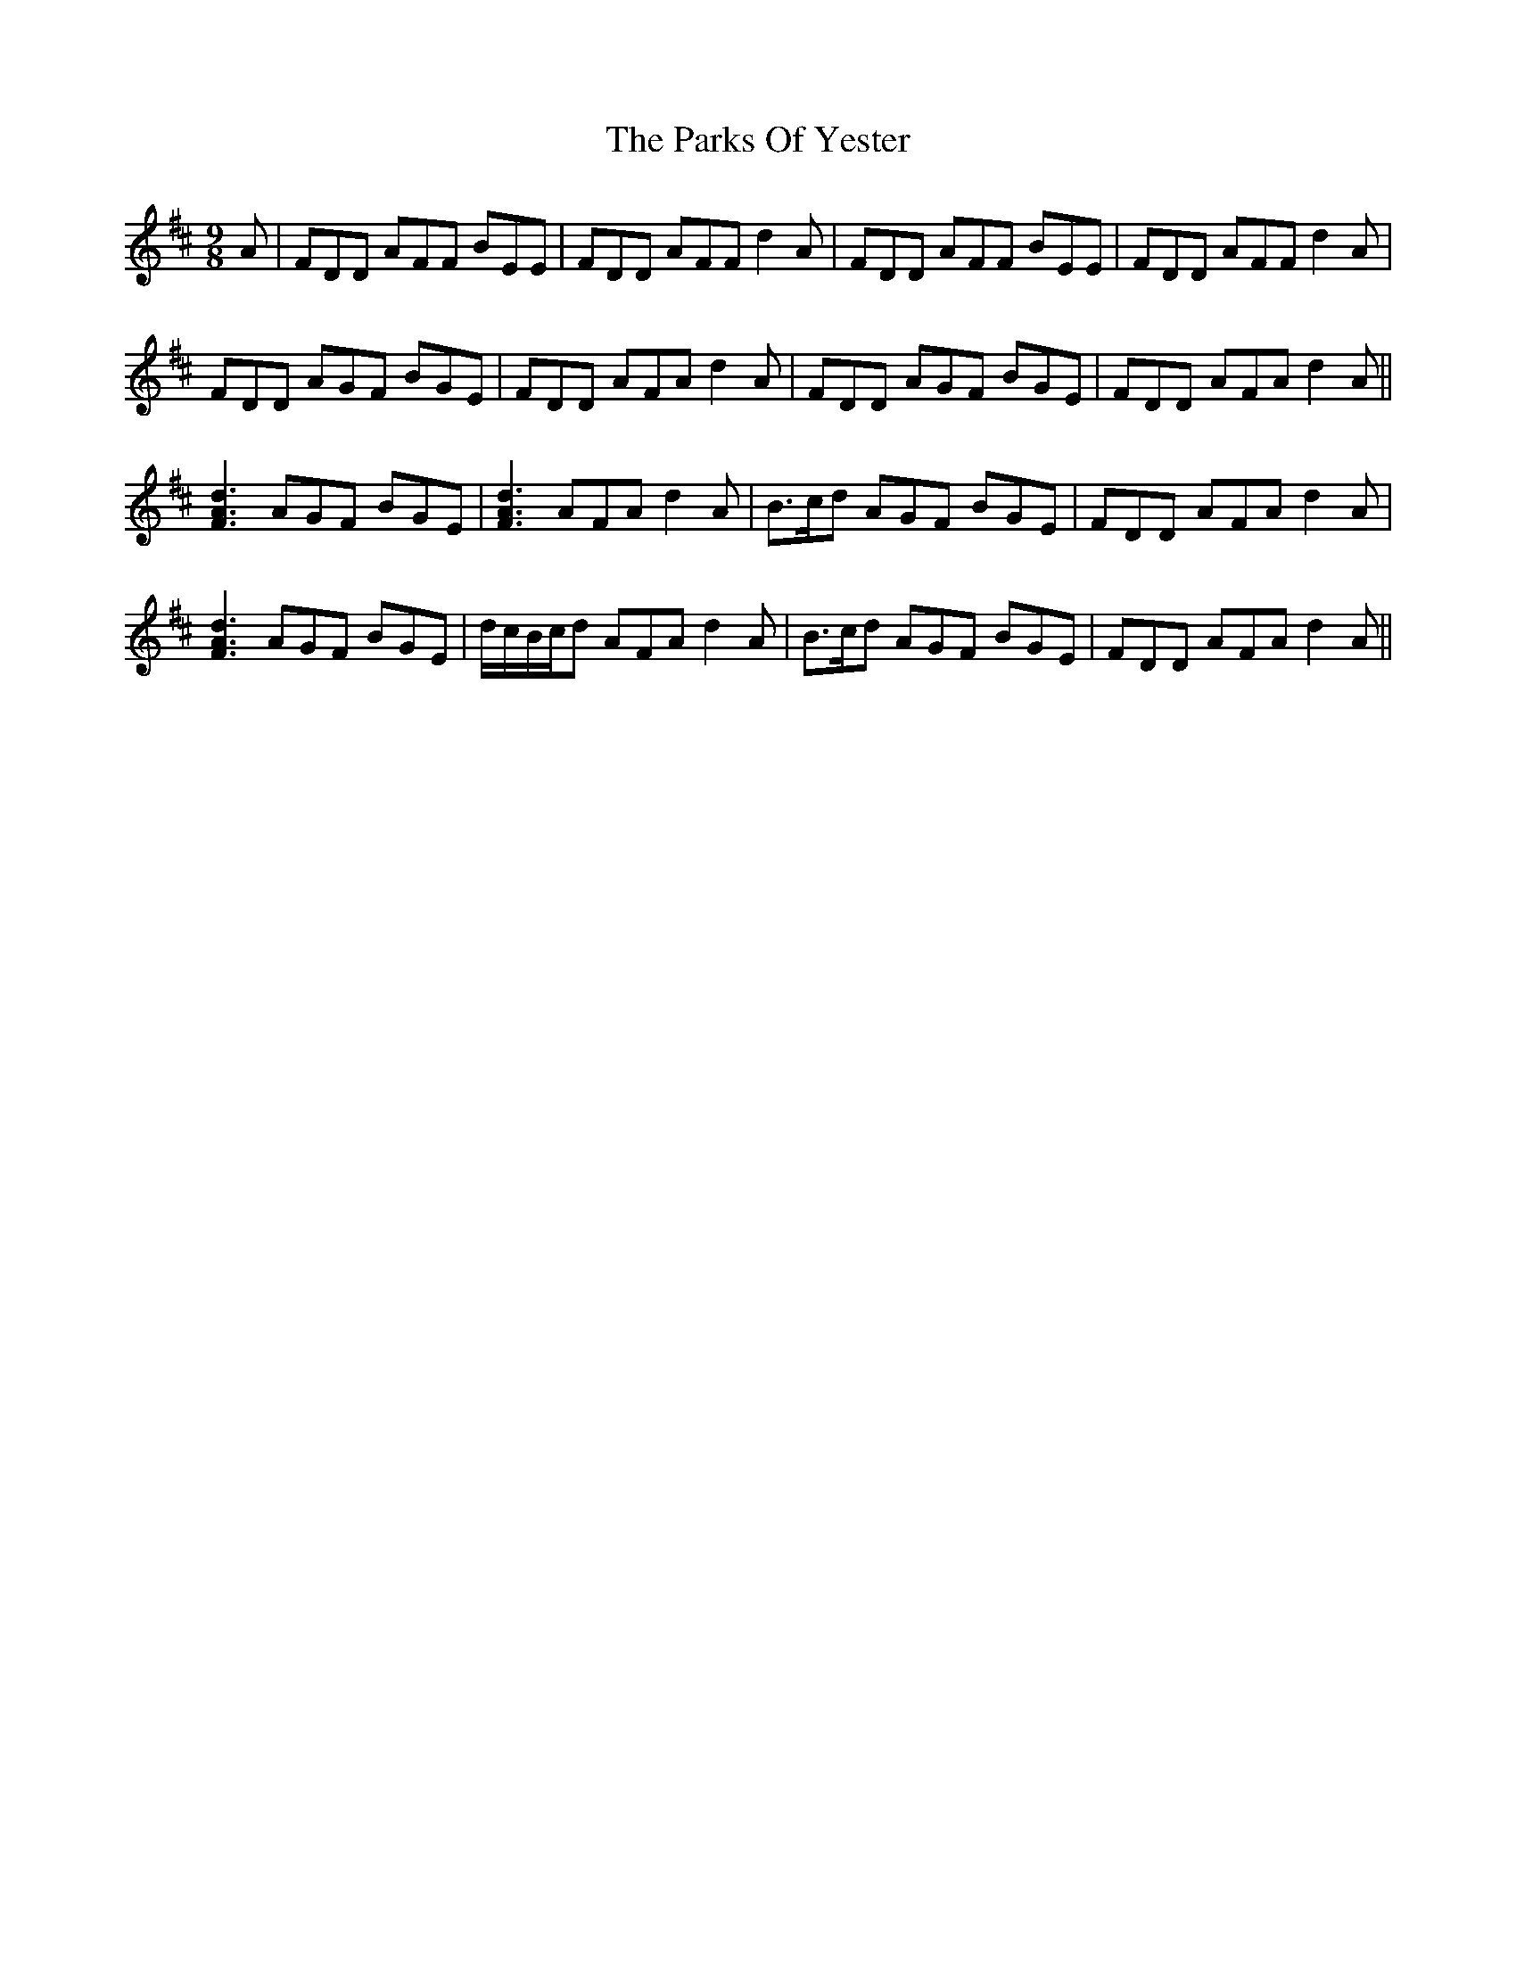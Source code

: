 X: 31649
T: Parks Of Yester, The
R: slip jig
M: 9/8
K: Dmajor
A|FDD AFF BEE|FDD AFF d2A|FDD AFF BEE|FDD AFF d2A|
FDD AGF BGE|FDD AFA d2A|FDD AGF BGE|FDD AFA d2A||
[F3A3d3] AGF BGE|[F3A3d3] AFA d2A|B>cd AGF BGE|FDD AFA d2A|
[F3A3d3] AGF BGE|d/c/B/c/d AFA d2A|B>cd AGF BGE|FDD AFA d2A||

